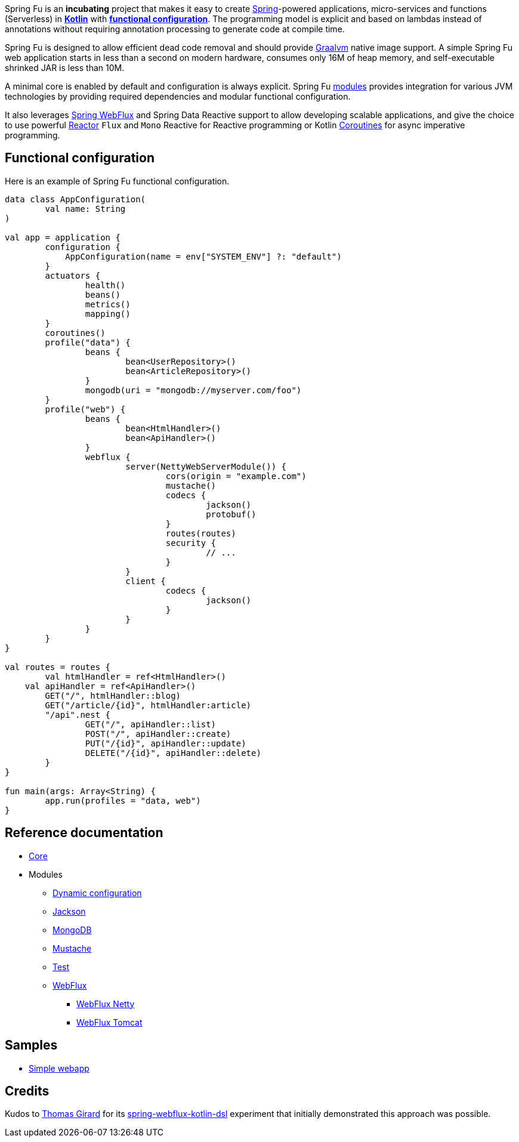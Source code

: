 Spring Fu is an **incubating** project that makes it easy to create https://spring.io/projects/spring-framework[Spring]-powered applications, micro-services and functions (Serverless) in https://kotlinlang.org/[**Kotlin**] with **https://spring.io/blog/2017/08/01/spring-framework-5-kotlin-apis-the-functional-way[functional configuration]**. The programming model is explicit and based on lambdas instead of annotations without requiring annotation processing to generate code at compile time.

Spring Fu is designed to allow efficient dead code removal and should provide https://github.com/oracle/graal[Graalvm] native image support. A simple Spring Fu web application starts in less than a second on modern hardware, consumes only 16M of heap memory, and self-executable shrinked JAR is less than 10M.

A minimal core is enabled by default and configuration is always explicit. Spring Fu https://github.com/sdeleuze/spring-fu/tree/master/modules[modules] provides integration for various JVM technologies by providing required dependencies and modular functional configuration.

It also leverages https://docs.spring.io/spring/docs/current/spring-framework-reference/web-reactive.html#spring-webflux[Spring WebFlux] and Spring Data Reactive support to allow developing scalable applications, and give the choice to use powerful https://projectreactor.io/[Reactor] `Flux` and `Mono` Reactive for Reactive programming or Kotlin https://kotlinlang.org/docs/reference/coroutines.html[Coroutines] for async imperative programming.

== Functional configuration

Here is an example of Spring Fu functional configuration.

```kotlin
data class AppConfiguration(
	val name: String
)

val app = application {
	configuration {
	    AppConfiguration(name = env["SYSTEM_ENV"] ?: "default")
	}
	actuators {
		health()
		beans()
		metrics()
		mapping()
	}
	coroutines()
	profile("data") {
		beans {
			bean<UserRepository>()
			bean<ArticleRepository>()
		}
		mongodb(uri = "mongodb://myserver.com/foo")
	}
	profile("web") {
		beans {
			bean<HtmlHandler>()
			bean<ApiHandler>()
		}
		webflux {
			server(NettyWebServerModule()) {
				cors(origin = "example.com")
				mustache()
				codecs {
					jackson()
					protobuf()
				}
				routes(routes)
				security {
					// ...
				}
			}
			client {
				codecs {
					jackson()
				}
			}
		}
	}
}

val routes = routes {
	val htmlHandler = ref<HtmlHandler>()
    val apiHandler = ref<ApiHandler>()
	GET("/", htmlHandler::blog)
	GET("/article/{id}", htmlHandler:article)
	"/api".nest {
		GET("/", apiHandler::list)
		POST("/", apiHandler::create)
		PUT("/{id}", apiHandler::update)
		DELETE("/{id}", apiHandler::delete)
	}
}

fun main(args: Array<String) {
	app.run(profiles = "data, web")
}
```

== Reference documentation

* https://github.com/sdeleuze/spring-fu/tree/master/core[Core]
* Modules
** https://github.com/sdeleuze/spring-fu/tree/master/modules/dynamic-configuration[Dynamic configuration]
** https://github.com/sdeleuze/spring-fu/tree/master/modules/jackson[Jackson]
** https://github.com/sdeleuze/spring-fu/tree/master/modules/mongodb[MongoDB]
** https://github.com/sdeleuze/spring-fu/tree/master/modules/mustache[Mustache]
** https://github.com/sdeleuze/spring-fu/tree/master/modules/test[Test]
** https://github.com/sdeleuze/spring-fu/tree/master/modules/webflux[WebFlux]
*** https://github.com/sdeleuze/spring-fu/tree/master/modules/webflux/netty[WebFlux Netty]
*** https://github.com/sdeleuze/spring-fu/tree/master/modules/webflux/tomcat[WebFlux Tomcat]

== Samples

* https://github.com/sdeleuze/spring-fu/tree/master/samples/simple-webapp[Simple webapp]

== Credits

Kudos to https://github.com/tgirard12[Thomas Girard] for its https://github.com/tgirard12/spring-webflux-kotlin-dsl[spring-webflux-kotlin-dsl] experiment that initially demonstrated this approach was possible.